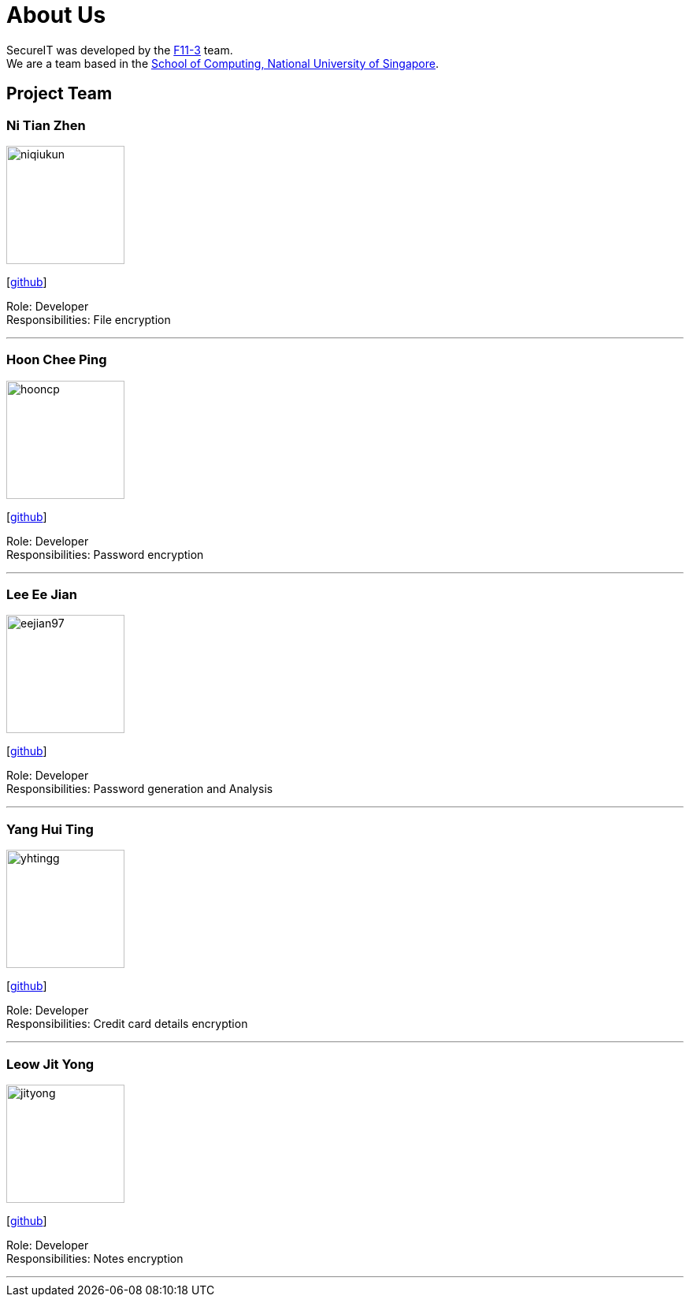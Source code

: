 = About Us
:site-section: AboutUs
:relfileprefix: team/
:imagesDir: images
:stylesDir: stylesheets

SecureIT was developed by the https://github.com/orgs/AY1920S1-CS2103T-F11-3/teams[F11-3] team. +
We are a team based in the http://www.comp.nus.edu.sg[School of Computing, National University of Singapore].

== Project Team

=== Ni Tian Zhen
image::niqiukun.jpg[width="150", align="left"]
{empty}[http://github.com/niqiukun[github]]

Role: Developer +
Responsibilities: File encryption

'''

=== Hoon Chee Ping
image::hooncp.jpg[width="150", align="left"]
{empty}[http://github.com/hooncp[github]]

Role: Developer +
Responsibilities: Password encryption

'''

=== Lee Ee Jian
image::eejian97.jpg[width="150", align="left"]
{empty}[http://github.com/eejian97[github]]

Role: Developer +
Responsibilities: Password generation and Analysis

'''

=== Yang Hui Ting
image::yhtingg.jpg[width="150", align="left"]
{empty}[http://github.com/yhtingg[github]]

Role: Developer +
Responsibilities: Credit card details encryption

'''

=== Leow Jit Yong
image::jityong.jpg[width="150", align="left"]
{empty}[http://github.com/jityong[github]]

Role: Developer +
Responsibilities: Notes encryption

'''
